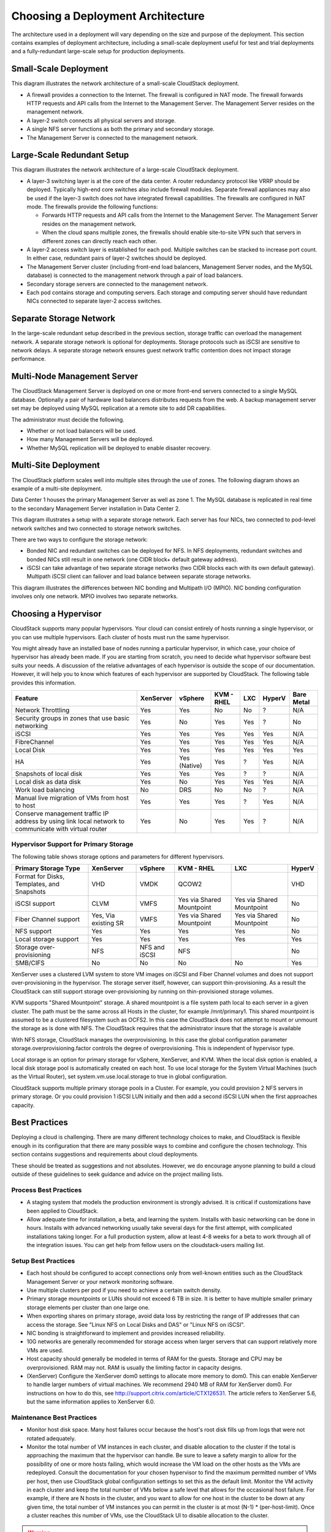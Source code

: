 .. Licensed to the Apache Software Foundation (ASF) under one
   or more contributor license agreements.  See the NOTICE file
   distributed with this work for additional information#
   regarding copyright ownership.  The ASF licenses this file
   to you under the Apache License, Version 2.0 (the
   "License"); you may not use this file except in compliance
   with the License.  You may obtain a copy of the License at
   http://www.apache.org/licenses/LICENSE-2.0
   Unless required by applicable law or agreed to in writing,
   software distributed under the License is distributed on an
   "AS IS" BASIS, WITHOUT WARRANTIES OR CONDITIONS OF ANY
   KIND, either express or implied.  See the License for the
   specific language governing permissions and limitations
   under the License.


Choosing a Deployment Architecture
==================================

The architecture used in a deployment will vary depending on the size
and purpose of the deployment. This section contains examples of
deployment architecture, including a small-scale deployment useful for
test and trial deployments and a fully-redundant large-scale setup for
production deployments.


Small-Scale Deployment
----------------------

|Small-Scale Deployment|

This diagram illustrates the network architecture of a small-scale
CloudStack deployment.

-  A firewall provides a connection to the Internet. The firewall is
   configured in NAT mode. The firewall forwards HTTP requests and API
   calls from the Internet to the Management Server. The Management
   Server resides on the management network.

-  A layer-2 switch connects all physical servers and storage.

-  A single NFS server functions as both the primary and secondary
   storage.

-  The Management Server is connected to the management network.


Large-Scale Redundant Setup
---------------------------

|Large-Scale Redundant Setup|

This diagram illustrates the network architecture of a large-scale
CloudStack deployment.

-  A layer-3 switching layer is at the core of the data center. A router
   redundancy protocol like VRRP should be deployed. Typically high-end
   core switches also include firewall modules. Separate firewall
   appliances may also be used if the layer-3 switch does not have
   integrated firewall capabilities. The firewalls are configured in NAT
   mode. The firewalls provide the following functions:

   -  Forwards HTTP requests and API calls from the Internet to the
      Management Server. The Management Server resides on the management
      network.

   -  When the cloud spans multiple zones, the firewalls should enable
      site-to-site VPN such that servers in different zones can directly
      reach each other.

-  A layer-2 access switch layer is established for each pod. Multiple
   switches can be stacked to increase port count. In either case,
   redundant pairs of layer-2 switches should be deployed.

-  The Management Server cluster (including front-end load balancers,
   Management Server nodes, and the MySQL database) is connected to the
   management network through a pair of load balancers.

-  Secondary storage servers are connected to the management network.

-  Each pod contains storage and computing servers. Each storage and
   computing server should have redundant NICs connected to separate
   layer-2 access switches.


Separate Storage Network
------------------------

In the large-scale redundant setup described in the previous section,
storage traffic can overload the management network. A separate storage
network is optional for deployments. Storage protocols such as iSCSI are
sensitive to network delays. A separate storage network ensures guest
network traffic contention does not impact storage performance.


Multi-Node Management Server
----------------------------

The CloudStack Management Server is deployed on one or more front-end
servers connected to a single MySQL database. Optionally a pair of
hardware load balancers distributes requests from the web. A backup
management server set may be deployed using MySQL replication at a
remote site to add DR capabilities.

|Multi-Node Management Server|

The administrator must decide the following.

-  Whether or not load balancers will be used.

-  How many Management Servers will be deployed.

-  Whether MySQL replication will be deployed to enable disaster
   recovery.


Multi-Site Deployment
---------------------

The CloudStack platform scales well into multiple sites through the use
of zones. The following diagram shows an example of a multi-site
deployment.

|Example Of A Multi-Site Deployment|

Data Center 1 houses the primary Management Server as well as zone 1.
The MySQL database is replicated in real time to the secondary
Management Server installation in Data Center 2.

|Separate Storage Network|

This diagram illustrates a setup with a separate storage network. Each
server has four NICs, two connected to pod-level network switches and
two connected to storage network switches.

There are two ways to configure the storage network:

-  Bonded NIC and redundant switches can be deployed for NFS. In NFS
   deployments, redundant switches and bonded NICs still result in one
   network (one CIDR block+ default gateway address).

-  iSCSI can take advantage of two separate storage networks (two CIDR
   blocks each with its own default gateway). Multipath iSCSI client can
   failover and load balance between separate storage networks.

|NIC Bonding And Multipath I/O|

This diagram illustrates the differences between NIC bonding and
Multipath I/O (MPIO). NIC bonding configuration involves only one
network. MPIO involves two separate networks.


Choosing a Hypervisor
---------------------

CloudStack supports many popular hypervisors. Your cloud can consist
entirely of hosts running a single hypervisor, or you can use multiple
hypervisors. Each cluster of hosts must run the same hypervisor.

You might already have an installed base of nodes running a particular
hypervisor, in which case, your choice of hypervisor has already been
made. If you are starting from scratch, you need to decide what
hypervisor software best suits your needs. A discussion of the relative
advantages of each hypervisor is outside the scope of our documentation.
However, it will help you to know which features of each hypervisor are
supported by CloudStack. The following table provides this information.

+----------------------------------+-----------+--------------+------------+-----+--------+------------+
| Feature                          | XenServer | vSphere      | KVM - RHEL | LXC | HyperV | Bare Metal |
+==================================+===========+==============+============+=====+========+============+
| Network Throttling               | Yes       | Yes          | No         | No  | ?      | N/A        |
+----------------------------------+-----------+--------------+------------+-----+--------+------------+
| Security groups in zones that use| Yes       | No           | Yes        | Yes | ?      | No         |
| basic networking                 |           |              |            |     |        |            |
+----------------------------------+-----------+--------------+------------+-----+--------+------------+
| iSCSI                            | Yes       | Yes          | Yes        | Yes | Yes    | N/A        |
+----------------------------------+-----------+--------------+------------+-----+--------+------------+
| FibreChannel                     | Yes       | Yes          | Yes        | Yes | Yes    | N/A        |
+----------------------------------+-----------+--------------+------------+-----+--------+------------+
| Local Disk                       | Yes       | Yes          | Yes        | Yes | Yes    | Yes        |
+----------------------------------+-----------+--------------+------------+-----+--------+------------+
| HA                               | Yes       | Yes (Native) | Yes        | ?   | Yes    | N/A        |
+----------------------------------+-----------+--------------+------------+-----+--------+------------+
| Snapshots of local disk          | Yes       | Yes          | Yes        | ?   | ?      | N/A        |
+----------------------------------+-----------+--------------+------------+-----+--------+------------+
| Local disk as data disk          | Yes       | No           | Yes        | Yes | Yes    | N/A        |
+----------------------------------+-----------+--------------+------------+-----+--------+------------+
| Work load balancing              | No        | DRS          | No         | No  | ?      | N/A        |
+----------------------------------+-----------+--------------+------------+-----+--------+------------+
| Manual live migration of VMs from| Yes       | Yes          | Yes        | ?   | Yes    | N/A        |
| host to host                     |           |              |            |     |        |            |
+----------------------------------+-----------+--------------+------------+-----+--------+------------+
| Conserve management traffic IP   | Yes       | No           | Yes        | Yes | ?      | N/A        |
| address by using link local      |           |              |            |     |        |            |
| network to communicate with      |           |              |            |     |        |            |
| virtual router                   |           |              |            |     |        |            |
+----------------------------------+-----------+--------------+------------+-----+--------+------------+


Hypervisor Support for Primary Storage
~~~~~~~~~~~~~~~~~~~~~~~~~~~~~~~~~~~~~~

The following table shows storage options and parameters for different
hypervisors.

+----------------------------------+-------------+---------------+----------------+----------------+--------+
| Primary Storage Type             | XenServer   | vSphere       | KVM - RHEL     | LXC            | HyperV |
+==================================+=============+===============+================+================+========+
| Format for Disks, Templates,     | VHD         | VMDK          | QCOW2          |                | VHD    |
| and Snapshots                    |             |               |                |                |        |
+----------------------------------+-------------+---------------+----------------+----------------+--------+
| iSCSI support                    | CLVM        | VMFS          | Yes via Shared | Yes via Shared | No     |
|                                  |             |               | Mountpoint     | Mountpoint     |        |
+----------------------------------+-------------+---------------+----------------+----------------+--------+
| Fiber Channel support            | Yes, Via    | VMFS          | Yes via Shared | Yes via Shared | No     |
|                                  | existing SR |               | Mountpoint     | Mountpoint     |        |
+----------------------------------+-------------+---------------+----------------+----------------+--------+
| NFS support                      | Yes         | Yes           | Yes            | Yes            | No     |
+----------------------------------+-------------+---------------+----------------+----------------+--------+
| Local storage support            | Yes         | Yes           | Yes            | Yes            | Yes    |
+----------------------------------+-------------+---------------+----------------+----------------+--------+
| Storage over-provisioning        | NFS         | NFS and iSCSI | NFS            |                | No     |
+----------------------------------+-------------+---------------+----------------+----------------+--------+
| SMB/CIFS                         | No          | No            | No             | No             | Yes    |
+----------------------------------+-------------+---------------+----------------+----------------+--------+

XenServer uses a clustered LVM system to store VM images on iSCSI and
Fiber Channel volumes and does not support over-provisioning in the
hypervisor. The storage server itself, however, can support
thin-provisioning. As a result the CloudStack can still support storage
over-provisioning by running on thin-provisioned storage volumes.

KVM supports "Shared Mountpoint" storage. A shared mountpoint is a file
system path local to each server in a given cluster. The path must be
the same across all Hosts in the cluster, for example /mnt/primary1.
This shared mountpoint is assumed to be a clustered filesystem such as
OCFS2. In this case the CloudStack does not attempt to mount or unmount
the storage as is done with NFS. The CloudStack requires that the
administrator insure that the storage is available

With NFS storage, CloudStack manages the overprovisioning. In this case
the global configuration parameter storage.overprovisioning.factor
controls the degree of overprovisioning. This is independent of
hypervisor type.

Local storage is an option for primary storage for vSphere, XenServer,
and KVM. When the local disk option is enabled, a local disk storage
pool is automatically created on each host. To use local storage for the
System Virtual Machines (such as the Virtual Router), set
system.vm.use.local.storage to true in global configuration.

CloudStack supports multiple primary storage pools in a Cluster. For
example, you could provision 2 NFS servers in primary storage. Or you
could provision 1 iSCSI LUN initially and then add a second iSCSI LUN
when the first approaches capacity.


Best Practices
--------------

Deploying a cloud is challenging. There are many different technology
choices to make, and CloudStack is flexible enough in its configuration
that there are many possible ways to combine and configure the chosen
technology. This section contains suggestions and requirements about
cloud deployments.

These should be treated as suggestions and not absolutes. However, we do
encourage anyone planning to build a cloud outside of these guidelines
to seek guidance and advice on the project mailing lists.


Process Best Practices
~~~~~~~~~~~~~~~~~~~~~~

-  A staging system that models the production environment is strongly
   advised. It is critical if customizations have been applied to
   CloudStack.

-  Allow adequate time for installation, a beta, and learning the
   system. Installs with basic networking can be done in hours. Installs
   with advanced networking usually take several days for the first
   attempt, with complicated installations taking longer. For a full
   production system, allow at least 4-8 weeks for a beta to work
   through all of the integration issues. You can get help from fellow
   users on the cloudstack-users mailing list.


Setup Best Practices
~~~~~~~~~~~~~~~~~~~~

-  Each host should be configured to accept connections only from
   well-known entities such as the CloudStack Management Server or your
   network monitoring software.

-  Use multiple clusters per pod if you need to achieve a certain switch
   density.

-  Primary storage mountpoints or LUNs should not exceed 6 TB in size.
   It is better to have multiple smaller primary storage elements per
   cluster than one large one.

-  When exporting shares on primary storage, avoid data loss by
   restricting the range of IP addresses that can access the storage.
   See "Linux NFS on Local Disks and DAS" or "Linux NFS on iSCSI".

-  NIC bonding is straightforward to implement and provides increased
   reliability.

-  10G networks are generally recommended for storage access when larger
   servers that can support relatively more VMs are used.

-  Host capacity should generally be modeled in terms of RAM for the
   guests. Storage and CPU may be overprovisioned. RAM may not. RAM is
   usually the limiting factor in capacity designs.

-  (XenServer) Configure the XenServer dom0 settings to allocate more
   memory to dom0. This can enable XenServer to handle larger numbers of
   virtual machines. We recommend 2940 MB of RAM for XenServer dom0. For
   instructions on how to do this, see
   `http://support.citrix.com/article/CTX126531 
   <http://support.citrix.com/article/CTX126531>`_.
   The article refers to XenServer 5.6, but the same information applies
   to XenServer 6.0.


Maintenance Best Practices
~~~~~~~~~~~~~~~~~~~~~~~~~~

-  Monitor host disk space. Many host failures occur because the host's
   root disk fills up from logs that were not rotated adequately.

-  Monitor the total number of VM instances in each cluster, and disable
   allocation to the cluster if the total is approaching the maximum
   that the hypervisor can handle. Be sure to leave a safety margin to
   allow for the possibility of one or more hosts failing, which would
   increase the VM load on the other hosts as the VMs are redeployed.
   Consult the documentation for your chosen hypervisor to find the
   maximum permitted number of VMs per host, then use CloudStack global
   configuration settings to set this as the default limit. Monitor the
   VM activity in each cluster and keep the total number of VMs below a
   safe level that allows for the occasional host failure. For example,
   if there are N hosts in the cluster, and you want to allow for one
   host in the cluster to be down at any given time, the total number of
   VM instances you can permit in the cluster is at most (N-1) \*
   (per-host-limit). Once a cluster reaches this number of VMs, use the
   CloudStack UI to disable allocation to the cluster.

.. warning::
   The lack of up-do-date hotfixes can lead to data corruption and lost VMs.

Be sure all the hotfixes provided by the hypervisor vendor are applied. Track 
the release of hypervisor patches through your hypervisor vendor’s support 
channel, and apply patches as soon as possible after they are released. 
CloudStack will not track or notify you of required hypervisor patches. It is 
essential that your hosts are completely up to date with the provided 
hypervisor patches. The hypervisor vendor is likely to refuse to support any 
system that is not up to date with patches.


.. |Small-Scale Deployment| image:: ./_static/images/small-scale-deployment.png
.. |Large-Scale Redundant Setup| image:: ./_static/images/large-scale-redundant-setup.png
.. |Multi-Node Management Server| image:: ./_static/images/multi-node-management-server.png
.. |Example Of A Multi-Site Deployment| image:: ./_static/images/multi-site-deployment.png
.. |Separate Storage Network| image:: ./_static/images/separate-storage-network.png
.. |NIC Bonding And Multipath I/O| image:: ./_static/images/nic-bonding-and-multipath-io.png
